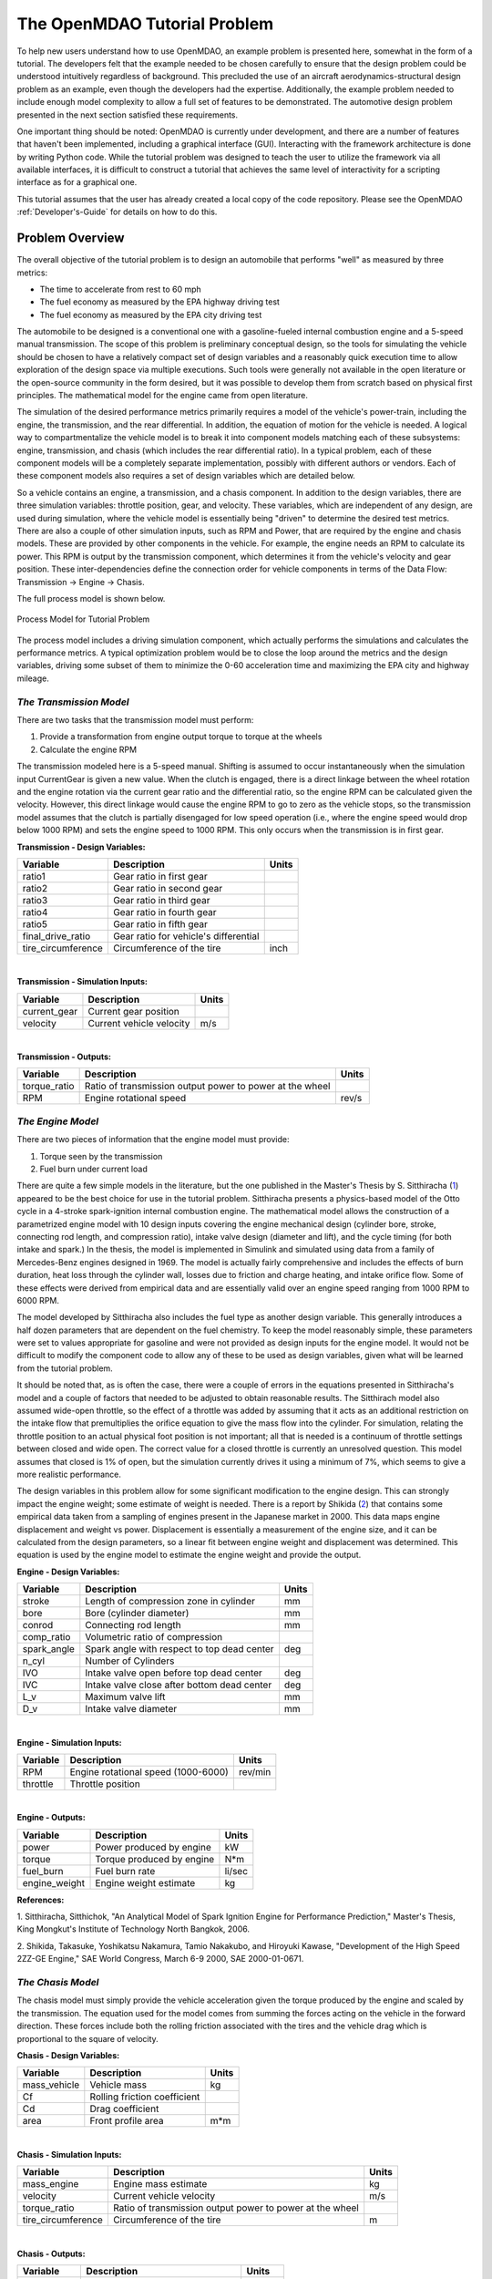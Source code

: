 .. index:: tutorial problem

The OpenMDAO Tutorial Problem
=============================

To help new users understand how to use OpenMDAO, an example problem is presented here, somewhat in the
form of a tutorial. The developers felt that the example needed to be chosen carefully to ensure that the
design problem could be understood intuitively regardless of background. This precluded the use of an
aircraft aerodynamics-structural design problem as an example, even though the developers had the
expertise. Additionally, the example problem needed to include enough model complexity to allow a full
set of features to be demonstrated. The automotive design problem presented in the next section satisfied
these requirements.

One important thing should be noted: OpenMDAO is currently under development, and there are a number of
features that haven't been implemented, including a graphical interface (GUI). Interacting with the
framework architecture is done by writing Python code. While the tutorial problem was designed to teach
the user to utilize the framework via all available interfaces, it is difficult to construct a tutorial
that achieves the same level of interactivity for a scripting interface as for a graphical one. 

This tutorial assumes that the user has already created a local copy of the code repository. Please see
the OpenMDAO :ref:`Developer's-Guide` for details on how to do this.

Problem Overview
----------------

The overall objective of the tutorial problem is to design an automobile that performs "well" as measured
by three metrics: 

- The time to accelerate from rest to 60 mph
- The fuel economy as measured by the EPA highway driving test
- The fuel economy as measured by the EPA city driving test

The automobile to be designed is a conventional one with a gasoline-fueled internal combustion engine and
a 5-speed manual transmission. The scope of this problem is preliminary conceptual design, so the tools
for simulating the vehicle should be chosen to have a relatively compact set of design variables and a
reasonably quick execution time to allow exploration of the design space via multiple executions. Such
tools were generally not available in the open literature or the open-source community in the form
desired, but it was possible to develop them from scratch based on physical first principles. The
mathematical model for the engine came from open literature.

The simulation of the desired performance metrics primarily requires a model of the vehicle's power-train,
including the engine, the transmission, and the rear differential. In addition, the equation of motion for
the vehicle is needed. A logical way to compartmentalize the vehicle model is to break it into component
models matching each of these subsystems: engine, transmission, and chasis (which includes the
rear differential ratio). In a typical problem, each of these component models will be a completely
separate implementation, possibly with different authors or vendors. Each of these component models also
requires a set of design variables which are detailed below.

So a vehicle contains an engine, a transmission, and a chasis component. In addition to the
design variables, there are three simulation variables: throttle position, gear, and velocity. These
variables, which are independent of any design, are used during simulation, where the vehicle model is
essentially being "driven" to determine the desired test metrics. There are also a couple of
other simulation inputs, such as RPM and Power, that are required by the engine and chasis
models. These are provided by other components in the vehicle. For example, the engine needs an RPM to
calculate its power. This RPM is output by the transmission component, which determines it from the
vehicle's velocity and gear position. These inter-dependencies define the connection order for vehicle
components in terms of the Data Flow: Transmission -> Engine -> Chasis. 

The full process model is shown below.

.. _`Process Model for Tutorial Problem`:

.. figure:: ../../openmdao.examples/openmdao/examples/engine_design/Engine_Example_Process_Diagram.png
   :align: center

   Process Model for Tutorial Problem


The process model includes a driving simulation component, which actually performs the simulations and calculates the performance metrics. A
typical optimization problem would be to close the loop around the metrics and the design variables,
driving some subset of them to minimize the 0-60 acceleration time and maximizing the EPA city and highway
mileage.


*The Transmission Model*
________________________

There are two tasks that the transmission model must perform:

1. Provide a transformation from engine output torque to torque at the wheels
2. Calculate the engine RPM

The transmission modeled here is a 5-speed manual. Shifting is assumed to occur instantaneously when the
simulation input CurrentGear is given a new value. When the clutch is engaged, there is a direct linkage
between the wheel rotation and the engine rotation via the current gear ratio and the differential ratio,
so the engine RPM can be calculated given the velocity. However, this direct linkage would cause the
engine RPM to go to zero as the vehicle stops, so the transmission model assumes that the clutch is
partially disengaged for low speed operation (i.e., where the engine speed would drop below 1000 RPM) and
sets the engine speed to 1000 RPM. This only occurs when the transmission is in first gear.


**Transmission - Design Variables:**

==================  ===========================================  ======
**Variable**	 	  **Description**			 **Units**
------------------  -------------------------------------------  ------
ratio1		    Gear ratio in first gear			
------------------  -------------------------------------------  ------
ratio2		    Gear ratio in second gear			
------------------  -------------------------------------------  ------
ratio3		    Gear ratio in third gear			
------------------  -------------------------------------------  ------
ratio4		    Gear ratio in fourth gear			
------------------  -------------------------------------------  ------
ratio5		    Gear ratio in fifth gear			
------------------  -------------------------------------------  ------
final_drive_ratio   Gear ratio for vehicle's differential	
------------------  -------------------------------------------  ------
tire_circumference  Circumference of the tire			 inch
==================  ===========================================  ======

|

**Transmission - Simulation Inputs:**

=================     ===========================================  ======
**Variable**	 	  **Description**			   **Units**
-----------------     -------------------------------------------  ------
current_gear          Current gear position
-----------------     -------------------------------------------  ------
velocity	      Current vehicle velocity			   m/s
=================     ===========================================  ======

|

**Transmission - Outputs:**

=================  ===========================================  ======
**Variable**	 	  **Description**			**Units**
-----------------  -------------------------------------------  ------
torque_ratio	   Ratio of transmission output power to power 
                   at the wheel
-----------------  -------------------------------------------  ------
RPM    		   Engine rotational speed			rev/s
=================  ===========================================  ======

  
*The Engine Model*
__________________

There are two pieces of information that the engine model must provide:

1. Torque seen by the transmission
2. Fuel burn under current load

There are quite a few simple models in the literature, but the one published in the Master's Thesis by S.
Sitthiracha (`1`_) appeared to be the best choice for use in the tutorial problem. Sitthiracha presents a
physics-based model of the Otto cycle in a 4-stroke spark-ignition internal combustion engine. The
mathematical model allows the construction of a parametrized engine model with 10 design inputs covering
the engine mechanical design (cylinder bore, stroke, connecting rod length, and compression ratio), intake
valve design (diameter and lift), and the cycle timing (for both intake and spark.) In the thesis, the
model is implemented in Simulink and simulated using data from a family of Mercedes-Benz engines designed
in 1969. The model is actually fairly comprehensive and includes the effects of burn duration, heat loss
through the cylinder wall, losses due to friction and charge heating, and intake orifice flow. Some of
these effects were derived from empirical data and are essentially valid over an engine speed ranging from
1000 RPM to 6000 RPM.

The model developed by Sitthiracha also includes the fuel type as another design variable. This generally
introduces a half dozen parameters that are dependent on the fuel chemistry. To keep the model reasonably
simple, these parameters were set to values appropriate for gasoline and were not provided as design
inputs for the engine model. It would not be difficult to modify the component code to allow any of these
to be used as design variables, given what will be learned from the tutorial problem.

It should be noted that, as is often the case, there were a couple of errors in the equations presented in
Sitthiracha's model and a couple of factors that needed to be adjusted to obtain reasonable results. The
Sitthirach model also assumed wide-open throttle, so the effect of a throttle was added by assuming that it
acts as an additional restriction on the intake flow that premultiplies the orifice equation to give the mass
flow into the cylinder. For simulation, relating the throttle position to an actual physical foot position is
not important; all that is needed is a continuum of throttle settings between closed and wide open. The
correct value for a closed throttle is currently an unresolved question. This model assumes that closed is
1% of open, but the simulation currently drives it using a minimum of 7%, which seems to give a more
realistic performance.

The design variables in this problem allow for some significant modification to the engine design. This
can strongly impact the engine weight; some estimate of weight is needed. There is a report by Shikida (`2`_)
that contains some empirical data taken from a sampling of engines present in the Japanese market in 2000.
This data maps engine displacement and weight vs power. Displacement is essentially a measurement of the
engine size, and it can be calculated from the design parameters, so a linear fit between engine weight
and displacement was determined. This equation is used by the engine model to estimate the engine weight
and provide the output.


**Engine - Design Variables:**

=================  ===========================================  ======
**Variable**	 	  **Description**			**Units**
-----------------  -------------------------------------------  ------
stroke		   Length of compression zone in cylinder	mm		
-----------------  -------------------------------------------  ------
bore		   Bore (cylinder diameter)			mm
-----------------  -------------------------------------------  ------
conrod		   Connecting rod length			mm
-----------------  -------------------------------------------  ------
comp_ratio	   Volumetric ratio of compression			
-----------------  -------------------------------------------  ------
spark_angle	   Spark angle with respect to top dead center	deg		
-----------------  -------------------------------------------  ------
n_cyl    	   Number of Cylinders	
-----------------  -------------------------------------------  ------
IVO  		   Intake valve open before top dead center     deg
-----------------  -------------------------------------------  ------
IVC  		   Intake valve close after bottom dead center  deg
-----------------  -------------------------------------------  ------
L_v  		   Maximum valve lift                           mm
-----------------  -------------------------------------------  ------
D_v  		   Intake valve diameter                        mm
=================  ===========================================  ======

|

**Engine - Simulation Inputs:**

=================  ===========================================  ======
**Variable**	 	  **Description**			**Units**
-----------------  -------------------------------------------  ------
RPM		   Engine rotational speed (1000-6000)          rev/min
-----------------  -------------------------------------------  ------
throttle	   Throttle position				
=================  ===========================================  ======

|

**Engine - Outputs:**

=================  ===========================================  ======
**Variable**	 	  **Description**			**Units**
-----------------  -------------------------------------------  ------
power		   Power produced by engine			kW
-----------------  -------------------------------------------  ------
torque		   Torque produced by engine			N*m
-----------------  -------------------------------------------  ------
fuel_burn	   Fuel burn rate				li/sec
-----------------  -------------------------------------------  ------
engine_weight	   Engine weight estimate			kg
=================  ===========================================  ======


**References:**

_`1`. Sitthiracha, Sitthichok, "An Analytical Model of Spark Ignition Engine for Performance Prediction,"
Master's Thesis, King Mongkut's Institute of Technology North Bangkok, 2006.

_`2`. Shikida, Takasuke, Yoshikatsu Nakamura, Tamio Nakakubo, and Hiroyuki Kawase, "Development of the High
Speed 2ZZ-GE Engine," SAE World Congress, March 6-9 2000, SAE 2000-01-0671.

  
*The Chasis Model*
____________________________

The chasis model must simply provide the vehicle acceleration given the torque produced by
the engine and scaled by the transmission. The equation used for the model comes from summing the
forces acting on the vehicle in the forward direction. These forces include both the rolling friction
associated with the tires and the vehicle drag which is proportional to the square of velocity.



**Chasis - Design Variables:**

=================  ===========================================  ======
**Variable**	 	  **Description**			**Units**
-----------------  -------------------------------------------  ------
mass_vehicle       Vehicle mass					kg
-----------------  -------------------------------------------  ------
Cf		   Rolling friction coefficient			
-----------------  -------------------------------------------  ------
Cd		   Drag coefficient			
-----------------  -------------------------------------------  ------
area		   Front profile area				m*m
=================  ===========================================  ======

|

**Chasis - Simulation Inputs:**

==================  ===========================================  ======
**Variable**	 	  **Description**			 **Units**
------------------  -------------------------------------------  ------
mass_engine	    Engine mass estimate			 kg
------------------  -------------------------------------------  ------
velocity	    Current vehicle velocity			 m/s
------------------  -------------------------------------------  ------
torque_ratio	    Ratio of transmission output power to power 
                    at the wheel
------------------  -------------------------------------------  ------
tire_circumference  Circumference of the tire			 m
==================  ===========================================  ======

|

**Chasis - Outputs:**

=================  ===========================================  ======
**Variable**	 	  **Description**			**Units**
-----------------  -------------------------------------------  ------
acceleration	   Vehicle instantaneous acceleration		m/(s*s)
=================  ===========================================  ======

|
|
 
*Simulating the Acceleration Test (0-60)*
_________________________________________


	"I saw this in a movie about a bus that had to **speed** around a city, keeping its **speed** over fifty and if its **speed** dropped, it would explode! I think it was called ... *The Bus That Couldn't Slow Down.*" 
						-- Homer Simpson


The procedure for simulating the maximum acceleration is fairly straightforward. The vehicle is commanded at
wide open throttle, and the resulting acceleration is integrated until the velocity reaches 60 mph. A time
step of 0.1 seconds is used for simulation, which is small enough that a simple (and efficient) trapezoidal
integration was adequate. Gears are shifted at the red line, which is the 6000 RPM limit of the engine model.

It should be noted that shifting at the red line is not always optimal (though it is optimal for the default
engine given here.) The optimal shifting RPMs are dependent on the engine's torque curve as well as the gear
ratios, so creating a generalized yet more optimal shifting procedure would be more numerically intensive. It
would also be possible to promote the shift points as variables, and let an optimizer solve for their
locations.


*Simulating the EPA Mileage Tests*
__________________________________

The EPA mileage tests give an estimate of the fuel consumed while driving a pre-determined velocity profile
that represents a particular class of driving, the two most well-known of which represent typical city
driving and highway driving. These tests aren't actually performed on the open road but are instead done in
the EPA testing garage with the tires on rollers and a hose connected to the exhaust pipe, measuring the 
composition of the exhaust gasses. The test still uses a driver, who must follow a velocity profile given on
a computer screen. The actual velocity profiles are available on the EPA website as the following gif files:

.. _`EPA City Driving Profile`:

.. figure:: ../images/user-guide/EPA-city.gif
   :align: center

   EPA City Driving Profile

.. _`EPA Highway Driving Profile`:

.. figure:: ../images/user-guide/EPA-highway.gif
   :align: center

   EPA Highway Driving Profile


Note that this simulation will differ from the EPA test in that it actually simulates road conditions, albeit
idealized ones. To simulate these tests, the vehicle model must follow the velocity profiles. That is, the time
history of the gear and throttle position must be found that allows the vehicle to follow these profiles. The
fuel consumed is also captured over the profile so that the mileage estimate can be calculated. This can be
summarized by the following procedure:

1. Determine acceleration required to reach next velocity point
2. Determine correct gear
3. Solve for throttle position that matches the required acceleration
4. For that gear and throttle setting, save off the fuel burned

The trickiest part of the entire simulation is determining the right gear. The simulation has to test the
acceleration at min and max throttle to determine if the required acceleration is possible in that gear. The
simulation also has to make sure the engine RPM lies within the its min and max values. For low speed (under
10 mph), the transmission is always set to first gear.

Once the gear is determined, a bisection method is used to find the throttle position that matches the
required acceleration within a small tolerance. This solution method converges reasonably quickly, especially
when applied over a linear range of a torque curve. However, the EPA profiles are long, with many calculation
points, so simulating these driving profiles consumes much more CPU time than the acceleration test.

Using OpenMDAO
--------------
OpenMDAO provides two interfaces through which the user interacts to build build and execute models -- a 
graphical user interface and a scripting/command line interface. The graphical interface is currently
under developed and is not covered here. This tutorial covers describes how to build and run models using
the scripting interface, or more specifically, writing python scripts to interact with the OpenMDAO
framework and components.

This tutorial will also introduce the user to using the Python shell for creating and interacting with
components and models. The shell is a good environment for playing around with some of the concepts
learned here without having to edit files and run models at the operating system's command prompt. It is, however,
not the way that most users would ultimately run OpenMDAO to perform any real-world analysis. Most work
will be done using the graphical interface or the scripting interface. 


.. index:: Component

Components
----------

In the previous section, three component models were given that comprise a vehicle model that can simulate
its performance. These models have all been implemented as OpenMDAO components written in Python. This
section will examine these components.

It is assumed that the user has some familiarity with Python and the basic concepts of object-oriented
programming, and has access to the OpenMDAO source tree. From the top of the tree, the following directory
contains the pieces needed for the model:

	``openmdao.examples/openmdao/examples/engine_design``

The three engine models have been implemented in transmission.py, engine.py, and chasis.py. It will
be useful to browse these files as you learn some of the basic concepts in this tutorial.

**Building a Python Component**

At the highest level, a component is simply something that takes a set of inputs and operates on them,
producing a set of outputs. In the OpenMDAO architecture, a class called :term:`Component` provides this
behavior. Any component has inputs and outputs and has a function that executes the component, which operates
on the inputs to produce the outputs. To create a new component, a new class is created that inherits from
the base class Component. A very simple component is shown here:

.. _Code1: 

::

	from openmdao.main.api import Component

	class Transmission(Component):
	    ''' A simple transmission model.'''
	
	    def __init__(self, name, parent=None, doc=None, directory=''):
                ''' Creates a new Transmission object '''
	            
	        super(Transmission, self).__init__(name, parent, doc, directory)        
        
	        def execute(self):
	            ''' The 5-speed manual transmission is simulated by determining the
	                torque output and engine RPM via the gear ratios.
	                '''

This new Transmission component does nothing yet. It does have the two functions that all components must have.
The __init__ function is run once before the model is executed. This is a convenient place to set up simulation
constants. It is also where the inputs and outputs will be declared. The super call is always required so that the
__init__ function of the base class is executed. Similarly, the execute function runs the model. There are some
other functions defined in the Component API, but these two are the only ones needed for this part of the tutorial. Note
that if your __init__ or execute function does nothing, it does not need to be declared in the component.

The next step is to add the inputs and outputs that are defined in our model description above.

.. _Code2: 

::

	from enthought.traits.api import Float, Int
	from openmdao.main.api import Component, UnitsFloat

	class Transmission(Component):
	    ''' A simple transmission model.'''
	
	    ratio1 = Float(3.54, iostatus='in', 
	             desc='Gear ratio in First Gear')
	    ratio2 = Float(2.13, iostatus='in', 
	             desc='Gear ratio in Second Gear')
	    ratio3 = Float(1.36, iostatus='in', 
	             desc='Gear ratio in Third Gear')
	    ratio4 = Float(1.03, iostatus='in', 
	             desc='Gear ratio in Fourth Gear')
	    ratio5 = Float(0.72, iostatus='in', 
	             desc='Gear ratio in Fifth Gear')
	    final_drive_ratio = Float(2.8, iostatus='in', 
	             desc='Final Drive Ratio')
	    tire_circ = UnitsFloat(75.0, iostatus='in', units='inch', 
	             desc='Circumference of tire (inches)')

	    current_gear = Int(0, iostatus='in', desc='Current Gear')
	    velocity = UnitsFloat(0., iostatus='in', units='mi/h',
	             desc='Current Velocity of Vehicle')

	    RPM = UnitsFloat(1000., iostatus='out', units='1/min',
	             desc='Engine RPM')        
	    torque_ratio = Float(0., iostatus='out',
	             desc='Ratio of output torque to engine torque')    

Note that the addition of inputs and outputs for this component requires several more imports in the first
two lines. It is important to import only those features that you need from the framework base classes
instead of loading everything into the workspace. 

A component's inputs and outputs are called `Data Objects` (name subject to possible change) in OpenMDAO. An often-used
synonymn for this is *Variable*, though the more general term data object reflects the ability to pass more
generalized objects such as data structures or geometries. A Data Object is wrapper for data passed between framework components,
containing a value, a default value, optional min/max values, and units. Data Objects can also perform their own validation
when being assigned to another Data Object. OpenMDAO's Data Objects are implemented using Traits, an open-source extension to Python
authored by Enthought, Inc. Traits provide a way to apply explicit typing to the normally untyped Python variables.

The Float and Int constructors are used to create the inputs and outputs on a component for floating point
and integer input respectively. String variables and arrays are also possible using the String and Array
constructors. The Data Object constructors require the first two inputs but also allow several optional parameters to
be specified.

.. index:: PEP 8::

The Data Object is given a name by assigning it to a Python variable (i.e. the left hand side argument when calling the 
constructor.) As a Python variable, this name needs to follow Python's standard for variable names,
so it must begin with a letter or underscore and should consist of only alphanumeric characters and the
underscore. Keep in mind that a leading underscore is generally used for private data or functions. Also,
spaces cannot be used in a variable name. Generally, we've tried to follow the PEP 8 standard for component
instance names (http://www.python.org/dev/peps/pep-0008/) as well as Python variable names, which proscribes the use of lower case names with words
separated by underscores. 

The first parameter is the required default value for the data object.

The parameter "iostatus" marks this Data Object as either an input (in) or an output (out) to the parent component. The parameter "desc"
gives a documentation string describes this data object. This should be used to provide an adequate explanation for
each input and output on a component.

The parameter "units" is used to specify the units for this Data Object. OpenMDAO utilizes the units capability
which is part of the Scientific Python package. This allows for unit checking and conversion when connecting
the outputs and inputs of components. The units are defined using the definitions given in Scientific Python,
which can be found at http://dsnra.jpl.nasa.gov/software/Python/python-modules/Scientific/. If a
Data Object is dimensionless, the units should be set to "None."

There are a couple more parameters of interest that can be seen by inspecting the __init__ function in
engine.py.

.. _Code3: 

::

        	RPM = UnitsFloat(1000.0, low=1000., high=6000., iostatus='in', 
                     units='1/min',  desc='Engine RPM')		      

Here, a minimum and maximum limit have been set for the engine input RPM using the arguments "low" and "high". If the engine 
component is commanded to operate outside of the limits on this input, a TraitError exception will be raised. This
exception can be caught elsewhere so that some kind of recovery behavior can be defined (e.g., shifting the gear
in the transmission component to lower the engine RPM.)

Finally, transmission.py needs to actually do something when it is executed. This code illustrates how to use
the input and output variables to perform a calculation. 

.. _Code4: 

::

    def execute(self):
        ''' The 5-speed manual transmission is simulated by determining the
            torque output and engine RPM via the gear ratios.
            '''
	    
        ratios = [0.0, self.ratio1, self.ratio2, self.ratio3, self.ratio4,
                  self.ratio5]
        
        gear = self.current_gear
        differential = self.final_drive_ratio
        tire_circ = self.tire_circ
        velocity = self.velocity
        
        self.RPM = (ratios[gear]*differential*5280.0*12.0 \
                    *velocity)/(60.0*tire_circ)
        self.torque_ratio = ratios[gear]*differential
        
        # At low speeds, hold engine speed at 1000 RPM and partially engage the clutch
        if self.RPM < 1000.0 and self.current_gear == 1 :
            self.RPM = 1000.0
	    
Inputs and Outputs are objects in our component, so they are accessed using ``self.variablename``, where the
variablename is the name given to the variable's constructor. Note that a local copy of some of the inputs is
created here (e.g. gear Vs. self.current_gear.) Since we already know the data types and the units that are used in
these calculations, we don't need the explicit typing or unit checking provided by the Data Objects, so we can bypass any overhead that is
normally associated with them by assigning their values to an ordinary untyped Python variable. In general this
should be more efficient, though for simple calculations like this the difference would not be noticeable. The
type checking and unit checking are absolutely necessary outside of the component boundary, where components are
connected to each other.


Executing a Component in the Python Shell
-----------------------------------------

The Python implementations of the three component models (engine.py, transmission.py, chasis.py) should all make sense now. This next section will demonstrate how to instantiate and use these components in the Python shell. From the top level directory in your OpenMDAO source tree, go to the ``buildout`` directory. From here, the Python shell can be launched by typing the following at the Unix prompt:

.. _Prompt1: 

::

	[unix_prompt]$ bin/python

The python environment in buildout/bin is a special one that has all of the OpenMDAO site packages installed,
including the tutorial problem. The user interface for the default Python shell leaves a lot to be desired,
but it is still a good way to demonstrate these components.

An instance of the class Engine can be created by typing the following:

	>>> from openmdao.examples.engine_design.engine import Engine
	>>> my_engine = Engine("new_engine")

The object MyEngine is an engine created with default values for all of its inputs. We can interact with the
inputs and outputs by using the get and set functions.

	>>> my_engine.get("bore")
	82.0
	>>> my_engine.get("stroke")
	78.799999999999997
	
Note that we can also access the value of the input directly:

	>>> my_engine.bore
	82.0

While this is perfectly valid, it should be noted that some things may be bypassed by not calling the get function.
In particular, the direct access may not be able to find the value of the input if some objects are executing on
remote servers. In such a case, the get() function will be able to find the input value.
	
Let's change the engine speed from its default value (1000 RPM) to 2500 RPM.

	>>> my_engine.set("RPM",2500)
	>>> my_engine.get("RPM")
	2500

Similiarly, these values can also be set directly:

	>>> my_engine.RPM = 2500
	>>> my_engine.RPM
	2500

Note that directly setting the input's value bypasses the check that normally prevents linked inputs from being changed.
Type and units checking all work fine:

	>>> my_engine.RPM = "Hello"
	Traceback (most recent call last):
	.
	.
	.
	TraitError: new_engine: Trait 'RPM' must be a float in the range [1000.0, 6000.0] but attempted value is Hello
	
Now, let's try setting the engine speed to a value that exceeds the maximum, which is 6000 RPM.

	>>> my_engine.set("RPM",7500)
	Traceback (most recent call last):
	.
	.
	.
	TraitError: new_engine: Trait 'RPM' must be a float in the range [1000.0, 6000.0] but attempted value is 7500

The set function raises an exception indicating that the maximum value for RPM has been violated. This exception can be
handled to provide some logical response to this condition; this will be seen in the acceleration simulation.
Now, run the engine and examine the power and torque at 2500 RPM.

	>>> my_engine.run()
	>>> my_engine.get("torque")
	203.9632284998996
	>>> my_engine.get("power")
	53.397448354811743
	
The component is executed by calling the run function, which runs the _pre_execute (which determines if the
component needs to be executed), execute (which is the function we created in the Engine class above), and
_post_execute (which validates the outputs.) These _pre_execute and _post_execute functions are private
functions, as denoted by the leading underscore, and are not intended for users to redefine in their
components. The thing to remember is that a component is always executed by calling ``run()``.


.. index:: Assembly

Assemblies
----------

Now that Python components representing the three vehicle subsystems have been created, they need to be
connected so that they can be executed in sequence. In OpenMDAO, a component that contains a collection of
other components is called an :term:`Assembly`. The assembly allows a set of components to be linked together by
connecting their inputs and outputs. The data connections define an execution order based on the principle
of lazy evaluation, where a component is triggered to run by an invalidation (i.e., a change) in any of
its inputs. In addition, an assembly can also contain a driver, such as an optimizer or a design study.
When an assembly does not explicitly contain a driver, the assembly executes the components based on the
data connection.

For the vehicle simulation, a Vehicle assembly is needed that can sequentially execute the Transmission,
Engine, and Chasis components.

.. _Code5: 

::

	from enthought.traits.api import implements, Interface, Float, Int

	from openmdao.main.api import Assembly, UnitsFloat
	from openmdao.main.interfaces import IComponent

	from openmdao.examples.engine_design.engine import Engine
	from openmdao.examples.engine_design.transmission import Transmission
	from openmdao.examples.engine_design.chasis import Chasis
	
	class Vehicle(Assembly):
	    ''' Vehicle assembly. '''
    
	    implements(IVehicle)
    
	    def __init__(self, name, parent=None, directory=''):
	        ''' Creates a new Vehicle Assembly object '''

	        super(Vehicle, self).__init__(name, parent, directory)

	        # Create component instances
        
	        Transmission('transmission', parent=self)
	        Engine('engine', parent=self)
	        Chasis('chasis', parent=self)

The Engine, Transmission, and Chasis components are imported the same way as they were in the
Python shell, using ``openmdao.examples.engine_design`` name-space. In creating a new class, the main
difference between a component and an assembly is that an assembly inherits from the Assembly class
instead of the Component class. This gives it the ability to contain other components, and to manage their
data flow.

Notice here that an instance of the Transmission, Engine, and Chasis are created, with the
parent set to "self," which in this context is Vehicle. This way, these components are created as part
of the assembly, and are acessible through ``Vehicle.Transmission``, etc.

The implements function defines an interface for this object. This will be explained in more detail in the
section Sockets and Interfaces (??? needs section link).

Now that the components are instantiated in the assembly, they need to be hooked up:

.. _Code6: 

::

	self.connect('transmission.RPM','engine.RPM')
        self.connect('transmission.torque_ratio','chasis.torque_ratio')
        self.connect('engine.torque','chasis.engine_torque')
        self.connect('engine.engine_weight','chasis.mass_engine')
	
The first argument in the call to ``self.connect`` is the output variable, and the second argument is
the input variable. For a connection to be valid, the units of the output and input must be of the same
class (i.e., length, speed, etc.) If they differ within the same class (e.g., meters vs. inches), then
the unit is converted to the correct unit before being sent from the output component to the input
component.

The Vehicle assembly behaves like any other component when interacting with the external world. It has
inputs and outputs, it can be hooked up to other components and included in other assemblies, and it can
be run. For the Vehicle block to be connected to other components and used in a simulation or design
study, the inputs and outputs have to be assigned. We essentially just want to promote the design and
simulation variables from the Engine, Transmission, and Chasis components to the input and
output of the Vehicle component. This can be done by creating passthroughs in the Vehicle assembly.

.. _Code7: 

::

	self.create_passthru('engine.stroke')
	self.create_passthru('engine.bore')
	# ...
	# ...
	self.create_passthru('transmission.ratio1')
	self.create_passthru('transmission.ratio2')
	# ...
	# ...
	self.create_passthru('chasis.mass_vehicle')
	self.create_passthru('chasis.Cf')
		
Now, the Vehicle assembly has its own inputs and outputs and can be accessed just like in any other
component. As the name implies, these passthroughs purely pass data from the assembly input to the contained 
component inputs. As such, there is no unit conversion as this would not be computationally efficient. The
engine example problem actually contains components that expects inputs to be in English units (Engine and 
Transmisson) as well as a component that expects inputs to be in metric (Chasis). There are two inputs that
are required by components with units that differ from the assembly level -- velocity and tire_circumference. 
Unit conversion must be performed on these, so they need to be handled by regular component connections. To
accomplish this, the inputs must be declared in the class header:

.. _Code7a: 

::

	class Vehicle(Assembly):
	    """ Vehicle assembly. """
    
	    implements(IVehicle)
    
	    tire_circumference = UnitsFloat(75.0, iostatus='in', units='inch', 
                                desc='Circumference of tire (inches)')
    
	    velocity = UnitsFloat(75.0, iostatus='in', units='mi/h', 
                       desc='Vehicle velocity needed to determine engine RPM (mi/h)')

Now these input are available to connect to the components.

.. _Code7b: 

::

        self.connect('velocity', 'chasis.velocity')
        self.connect('velocity', 'transmission.velocity')
        self.connect('tire_circumference', 'chasis.tire_circ')
        self.connect('tire_circumference', 'transmission.tire_circ')

This ensures that the units for these inputs to the Vehicle are converted properly for use in the Chasis and
Transmission components.

Executing the Vehicle Assembly
------------------------------

The vehicle assembly can be manipulated in the Python shell in the same manner as the engine component
above. As inputs, the Vehicle takes a commanded Velocity, Throttle Position, a Gear Shift position, and
a set of vehicle design parameters, and returns the vehicles instantaneous acceleration and rate of fuel
burn. 

	>>> from openmdao.examples.engine_design.vehicle import Vehicle
	>>> my_car = Vehicle("new_car")
	>>> my_car.set("velocity",25)
	>>> my_car.set("currentGear",3)
	>>> my_car.set("throttle",.5)
	>>> my_car.run()
	>>> my_car.get("acceleration")
	1.1086409681485778
	>>> my_car.get("fuel_burn")
	0.0027991856504909715

When the Vehicle is run, we are essentially performing a simple multidisciplinary analysis via the
OpenMDAO framework. Try setting the simulation variables to other values, including ones that should
trigger an exception. (One way to do this is to command a high velocity in first gear, which should
violate the maximum RPM that the engine allows.) Note that the design variables are also manipulated the
same way using the set and get functions.

.. index:: F2PY
.. index:: SWIG

Wrapping an External Module Using F2PY
--------------------------------------

As the most computationally intensive component, the engine model in engine.py is the main performance
bottleneck during repeated execution. As an interpreted language, Python is not the ideal choice for the
implementation of a numerical algorithm, particularly where performance is important. Much can be gained by
implementing the engine model in a compiled language like C or FORTRAN.

One of the most important characteristics of Python is that it was designed to be smoothly integrated
with other languages, in particular C (in which Python was written) and related languages (FORTRAN and
C++). This is particularly important for a scripting language, where code execution is generally slower,
and it is often necessary to use a compiled language like C for implementing computationally intensive
functions. On top of this native integration ability, the community has developed some excellent tools,
such as F2PY (http://cens.ioc.ee/projects/f2py2e/) (FORTRAN to Python) and SWIG (Simplified Wrapper and
Interface Generator), that simplify the process of building the wrapper for a code. As the name implies,
F2PY is a Python utility that takes a FORTRAN source code file and compiles and generates a wrapped
object callable from Python. F2PY is actually part of the numerical computing package NumPy. SWIG has a
broader application and can be used to generate wrappers for C and C++ functions for execution in a
variety of different target languages, including Python. For the most general case, Python has the
built-in capability to wrap any shared object or dynamically loadable library (DLL) written in any
language. This ctypes package is a foreign function interface, and it allows an object to be wrapped
without recompiling the library. Care has to be taken when using ctypes to wrap a function that passes
data types not native to C. 

The main algorithm in engine.py was rewritten in C as engine.C. A wrapped shared object of engine.C was
created using F2Py; this tool can also be used to generate wrappers for C code provided that the
signature file engine.pyf is manually created. This file engine.pyf defines the interface for the
functions found in engine.C, and can be viewed in ``openmdao.examples/openmdao/examples/engine_design``. The
C code has been placed in a function called RunEngineCycle that takes the design and simulation
variables as inputs. 

The C function containing the engine simulation algorithm is called RunEngineCycle. A new Python
component named engine_wrap_c.py was created to replace engine.py. This component contains the same
inputs and outputs as engine.py, but replaces the engine internal calculations with a call to the C
function RunEngineCycle. The function can be imported and used just like any python function:

.. _Code8: 

::

	from openmdao.examples.engine_design.engineC import RunEngineCycle
	
        # Call the C model and pass it what it needs.
        
        power, torque, fuel_burn, engine_weight = RunEngineCycle(
                    stroke, bore, conrod, comp_ratio, spark_angle,
                    n_cyl, IVO, IVC, L_v, D_v, k,
                    R, Ru, Hu, Tw, AFR, P_exth,
                    T_amb, P_amb, air_density, mw_air, mw_fuel,
                    RPM, throttle, thetastep, fuel_density)

        
        # Interogate results of engine simulation and store.
        
        self.power = power[0]
        self.torque = torque[0]
        self.fuelBurn = fuelBurn[0]
        self.engineWeight = engineWeight[0]

Notice that the return values are stored in lists, so a scalar value is accessed by grabbing the first
element (element zero.) This is not typically needed for return values from FORTRAN codes compiled with
F2PY, but it seemes to be needed for C codes for which the signature file is manually created. This is
something that might be fixable and will be investigated.

.. index:: Sockets and Interfaces
.. index:: Interfaces

Sockets and Interfaces
----------------------

Now that we have a functional (and reasonably quick) vehicle component, we need to complete the problem
by providing a way to simulate the acceleration and the EPA fuel economy estimates. The acceleration test
requires an integration in time with the vehicle component being executed at each time step to produce
the instantaneous acceleration. The EPA fuel economy tests are a bit more tricky, requiring an
integration in time, but the vehicle component must be executed while varying the throttle and gear
position inputs to match a desired acceleration for the integration segment. Both of these solution
procedures were implemented in a component called DrivingSim, which requires a Vehicle component to
perform a simulation.

At this point, there are a couple of ways to implement this kind of problem in OpenMDAO. One way is to
implement the solution procedure as a driver (or two drivers if prefered). So far, drivers have been
mentioned only as an attribute of assemblies, and they will be more thoroughly treated in the next section.
Implementing the vehicle simulation as a driver might be a bit confusing for one's first exposure to
drivers, particularly since it involves nesting the simulation driver with an optimizer, so the vehicle
simulations were implemented as a Component instead. However, this leads to the concept of
:term:`Sockets`, which require the implementation to be an Assembly instead of just a Component.

To investigate designs, a Vehicle class was defined as an assembly in OpenMDAO. This class has a set of specific inputs and outputs
that include the design variables for the engine, transmission, and chasis, and the simulation
variables velocity, gear position and throttle position. These inputs and outputs comprise an interface
for the Vehicle class. In the future, the user might want to replace the current vehicle model with a new model. This new model
will be compatible provided that it has the same interface as the current vehicle model. The interface checking is 
facilitated by the creation of a Socket in the vehicle simulation assembly.

[???? - Need to add the socket stuff to the driving_sim.py]

**SimVehicle - Outputs:**

=================  ===========================================  ======
**Variable**	 	  **Description**			**Units**
-----------------  -------------------------------------------  ------
accel_time	   Time for vehicle to accelerate to 60 mph 	s
		   from a stop.
-----------------  -------------------------------------------  ------
EPA_city    	   Fuel economy estimate based on EPA city	mi/galUS
		   driving profile
-----------------  -------------------------------------------  ------
EPA_highway    	   Fuel economy estimate based on EPA highway	mi/galUS
		   driving profile
=================  ===========================================  ======


Setting up an Optimization Problem
----------------------------------

The final step is the creation of a top level assembly which defines the problem using DrivingSim and the vehicle assembly.
The first problem we would like to solve is a single objective optimization problem where we adjust some subset of the design
variables to minimize the 0-60 acceleration time. The chosen design variables are the bore and spark angle; the optimal value
of the first variable should be quite intuitive (i.e., larger bore means faster acceleration), but the second variable cannot
be optimized by mere inspection. 

The optimization will be handled by CONMIN, which is a gradient based algorithm written in FORTRAN, and developed at NASA in
the 1970s. The source code is in the public domain, and a Python wrapped CONMIN component has been included in the OpenMDAO
standard library.

In openMDAO, the top level assembly is always derived from Assembly. In engine_optimization.py, the class EngineOptimization 
was created and a SimVehicle and CONMINdriver were instantiated:

.. _Code9: 

::

	from openmdao.main.api import Assembly

	from openmdao.lib.drivers.conmindriver import CONMINdriver

	from openmdao.examples.engine_design.driving_sim import DrivingSim

	class EngineOptimization(Assembly):
	    """ Top level assembly for optimizing a vehicle. """
    
	    def __init__(self, name, parent=None, directory=''):
        	''' Creates a new Assembly containing a SimVehicle and an optimizer'''
        
	        super(EngineOptimization, self).__init__(name, parent, directory)

	        # Create SimVehicle component instances
        	Driving_Sim('driving_sim', parent=self)

	        # Create CONMIN Optimizer instance
        	CONMINdriver('driver', parent=self)

Note that the syntax for instantiated the CONMIN driver is the same as for any other component or subassembly. The CONMIN 
driver requires some initialization and connecting before it can be used:

        
.. _Code10: 

::

	        # CONMIN Flags
        	self.driver.iprint = 0
	        self.driver.maxiters = 30
        
	        # CONMIN Objective 
        	self.driver.objective = 'driving_sim.accel_time'
        
	        # CONMIN Design Variables 
        	self.driver.design_vars = ['driving_sim.spark_angle', 
                                         'driving_sim.bore' ]
	        
        	self.driver.lower_bounds = [-50, 65]
	        self.driver.upper_bounds = [10, 100]

In self.driver.iprint, driver refers to the title that the CONMIN driver is given when it is created above. The iprint flag
enables or disables the printing of diagnostics internal to CONMIN, while the maxiters parameter specifies the maximum number
of iterations for the optimization loop. Both of these have a default value (maxiters is 40), so setting them here is not required.

The optimization objective is to minimize the 0-60 mph acceleration time by adjusting the design variables, which were chosen
as bore and spark angle. Both the objective and the design variables are assigned using a type of Data Object called a StringRef.
Instead of containing a variable value, the StringRef contains a string that gives the OpenMDAO path pointing to the variable
that the StringRef references. This path is always relative to the driver's parent, so here we use "driving_sim.accel_time"
instead of "self.driving_sim.accel_time". StringRefs are primarily used to connect the inputs and outputs of drivers (e.g., 
optimizers, solvers, etc.) CONMIN is a single objective optimizer, so there can only be one objetive. However, there can be
multiple design variables, and these are stored in a list. The upper and lower bounds for all the design variables are set 
using lower_bounds and upper_bounds respectively.

The CONMIN driver can actually handle more sophisticated objective expressions that are functions of multiple simulation variables
using the StringRef. For example, if the user wants to maximize accel_time instead of minimizing it, this can be done by
negating the expression:

.. _Code11: 

::

	        # CONMIN Objective = Maximize accel_time 
        	self.driver.objective = '-driving_sim.accel_time'
		
Expressions can be built up from any number of OpenMDAO variables using Python's mathematical syntax:

.. _Code12: 

::

	        # CONMIN Objective = Maximize weighted sum of EPA city and highway fuel economy 
        	self.driver.objective = '-(.93*driving_sim.EPA_city + 1.07*driving_sim.EPA_highway)'

Here, a weighted sum of the EPA city and highway fuel economy estimates is used as the objective in a maximization problem.

Solving an Optimization Problem
-------------------------------

Multiobjective Optimization 
---------------------------

Plugins for this feature are not ready yet, but they are coming soon.
